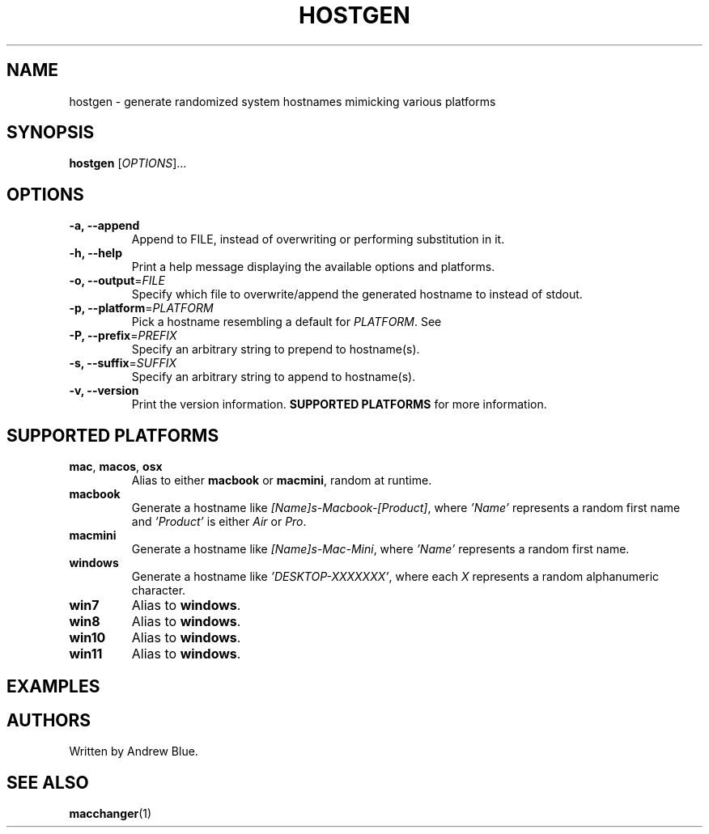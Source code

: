.TH HOSTGEN 8 "31 January 2024" "hostgen v0.3a"
.SH NAME
hostgen - generate randomized system hostnames mimicking various platforms
.SH SYNOPSIS
.B hostgen
[\fIOPTIONS\fR]...
.SH OPTIONS
.TP
\fB\-a, \-\-append\fR
Append to FILE, instead of overwriting or performing substitution in it.
.TP
\fB\-h, \-\-help\fR
Print a help message displaying the available options and platforms.
.TP
\fB\-o, \-\-output\fR=\fI\,FILE\/\fR
Specify which file to overwrite/append the generated hostname to instead of stdout.
.TP
\fB\-p, \-\-platform\fR=\fI\,PLATFORM\/\fR
Pick a hostname resembling a default for \fIPLATFORM\fR. See
.TP
\fB\-P, \-\-prefix\fR=\fI\,PREFIX\/\fR
Specify an arbitrary string to prepend to hostname(s).
.TP
\fB\-s, \-\-suffix\fR=\fI\,SUFFIX\/\fR
Specify an arbitrary string to append to hostname(s).
.TP
\fB\-v, \-\-version\fR
Print the version information.
.B SUPPORTED PLATFORMS
for more information.
.SH SUPPORTED PLATFORMS
.TP
.B mac\fR, \fBmacos\fR, \fBosx\fR
Alias to either \fBmacbook\fR or \fBmacmini\fR, random at runtime.
.TP
.B macbook
Generate a hostname like \fI[Name]s-Macbook-[Product]\fR, where \fI'Name'\fR represents a random first name and \fI'Product'\fR is either \fIAir\fR or \fIPro\fR.
.TP
.B macmini
Generate a hostname like \fI[Name]s-Mac-Mini\fR, where \fI'Name'\fR represents a random first name.
.TP
.B windows
Generate a hostname like \fI'DESKTOP-XXXXXXX'\fR, where each \fIX\fR represents a random alphanumeric character.
.TP
.B win7
Alias to \fBwindows\fR.
.TP
.B win8
Alias to \fBwindows\fR.
.TP
.B win10
Alias to \fBwindows\fR.
.TP
.B win11
Alias to \fBwindows\fR.
.SH EXAMPLES
.SH AUTHORS
Written by Andrew Blue.
.SH SEE ALSO
\fBmacchanger\fR(1)

